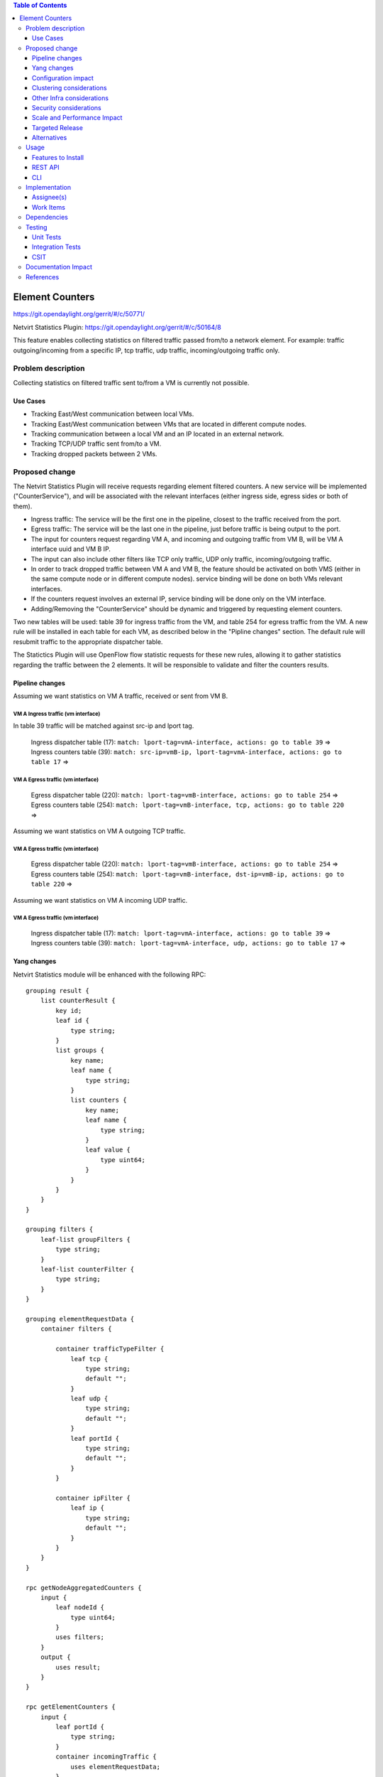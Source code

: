 .. contents:: Table of Contents
            :depth: 3

==============================================================
Element Counters
==============================================================

https://git.opendaylight.org/gerrit/#/c/50771/

Netvirt Statistics Plugin: https://git.opendaylight.org/gerrit/#/c/50164/8

This feature enables collecting statistics on filtered traffic passed from/to a network element. For example: traffic outgoing/incoming from a specific IP, tcp traffic, udp traffic, incoming/outgoing traffic only.

Problem description
===================

Collecting statistics on filtered traffic sent to/from a VM is currently not possible.

Use Cases
---------

- Tracking East/West communication between local VMs.
- Tracking East/West communication between VMs that are located in different compute nodes.
- Tracking communication between a local VM and an IP located in an external network. 
- Tracking TCP/UDP traffic sent from/to a VM.
- Tracking dropped packets between 2 VMs.

Proposed change
===============

The Netvirt Statistics Plugin will receive requests regarding element filtered counters.
A new service will be implemented ("CounterService"), and will be associated with the relevant interfaces (either ingress side, egress sides or both of them).

* Ingress traffic: The service will be the first one in the pipeline, closest to the traffic received from the port.
* Egress traffic: The service will be the last one in the pipeline, just before traffic is being output to the port. 
* The input for counters request regarding VM A, and incoming and outgoing traffic from VM B, will be VM A interface uuid and VM B IP.
* The input can also include other filters like TCP only traffic, UDP only traffic, incoming/outgoing traffic.
* In order to track dropped traffic between VM A and VM B, the feature should be activated on both VMS (either in the same compute node or in different compute nodes). service binding will be done on both VMs relevant interfaces.
* If the counters request involves an external IP, service binding will be done only on the VM interface.
* Adding/Removing the "CounterService" should be dynamic and triggered by requesting element counters.

Two new tables will be used: table 39 for ingress traffic from the VM, 
and table 254 for egress traffic from the VM. 
A new rule will be installed in each table for each VM, as described below in the 
"Pipline changes" section. 
The default rule will resubmit traffic to the appropriate dispatcher table. 

The Statictics Plugin will use OpenFlow flow statistic requests for these new rules, 
allowing it to gather statistics regarding the traffic between the 2 elements. 
It will be responsible to validate and filter the counters results.

Pipeline changes
----------------
Assuming we want statistics on VM A traffic, received or sent from VM B.

VM A Ingress traffic (vm interface)
^^^^^^^^^^^^^^^^^^^^^^^^^^^^^^^^^^^^^^^^^^^^^^^^^^^^^^^^^^^^^^^^^^^^^
In table 39 traffic will be matched against src-ip and lport tag.

  | Ingress dispatcher table (17): ``match: lport-tag=vmA-interface, actions: go to table 39`` =>
  | Ingress counters table  (39): ``match: src-ip=vmB-ip, lport-tag=vmA-interface, actions: go to table 17`` =>

VM A Egress traffic (vm interface)
^^^^^^^^^^^^^^^^^^^^^^^^^^^^^^^^^^^^^^^^^^^^^^^^^^^^^^^^^^^^^^^^^^^^^

  | Egress dispatcher table (220): ``match: lport-tag=vmB-interface, actions: go to table 254`` =>
  | Egress counters table (254): ``match: lport-tag=vmB-interface, tcp, actions: go to table 220`` =>

Assuming we want statistics on VM A outgoing TCP traffic.

VM A Egress traffic (vm interface)
^^^^^^^^^^^^^^^^^^^^^^^^^^^^^^^^^^^^^^^^^^^^^^^^^^^^^^^^^^^^^^^^^^^^^

  | Egress dispatcher table (220): ``match: lport-tag=vmB-interface, actions: go to table 254`` =>
  | Egress counters table (254): ``match: lport-tag=vmB-interface, dst-ip=vmB-ip, actions: go to table 220`` =>

Assuming we want statistics on VM A incoming UDP traffic.

VM A Egress traffic (vm interface)
^^^^^^^^^^^^^^^^^^^^^^^^^^^^^^^^^^^^^^^^^^^^^^^^^^^^^^^^^^^^^^^^^^^^^

   | Ingress dispatcher table (17): ``match: lport-tag=vmA-interface, actions: go to table 39`` =>
   | Ingress counters table  (39): ``match: lport-tag=vmA-interface, udp, actions: go to table 17`` =>

Yang changes
---------------
Netvirt Statistics module will be enhanced with the following RPC:
::

    grouping result {
        list counterResult {
            key id;
            leaf id {
                type string;
            }
            list groups {
                key name;
                leaf name {
                    type string;
                }
                list counters {
                    key name;
                    leaf name {
                        type string;
                    }
                    leaf value {
                        type uint64;
                    }
                }
            }
        }
    }

    grouping filters {
        leaf-list groupFilters {
            type string;
        }
        leaf-list counterFilter {
            type string;
        }
    }

    grouping elementRequestData {
        container filters {

            container trafficTypeFilter {
                leaf tcp {
                    type string;
                    default "";
                }
                leaf udp {
                    type string;
                    default "";
                }
                leaf portId {
                    type string;
                    default "";
                }
            }

            container ipFilter {
                leaf ip {
                    type string;
                    default "";
                }
            }
        }
    }

    rpc getNodeAggregatedCounters {
        input {
            leaf nodeId {
                type uint64;
            }
            uses filters;
        }
        output {
            uses result;
        }
    }

    rpc getElementCounters {
        input {
            leaf portId {
                type string;
            }
            container incomingTraffic {
                uses elementRequestData;
            }
            container outgoingTraffic {
                uses elementRequestData;
            }
            uses filters;
        }
        output {
            uses result;
        }
    }

    rpc startElementCountersService {
        input {
            leaf portId {
                type string;
            }
            leaf incomingTraffic {
                type boolean;
                default false;
            }
            leaf outgoingTraffic {
                type boolean;
                default false;
            }
        }
        output {
        }
    }

    rpc stopElementCountersService {
        input {
            leaf portId {
                type string;
            }
        }
        output {
        }
    }

Configuration impact
---------------------
The described above YANG model will be saved in the data store.

Clustering considerations
-------------------------
None

Other Infra considerations
--------------------------
None

Security considerations
-----------------------
None

Scale and Performance Impact
----------------------------
Since adding the new service is done by a request (as well as removing it), not all packets will be sent to the new tables described above.

Targeted Release
-----------------
Carbon

Alternatives
------------
None

Usage
=====

* Create router, network, 2 VMS, VXLAN tunnel.
* Connect to each one of the VMs and send ping to the other VM.
* Use REST to get the statistics.

Run the following to get interface ids:

::

    http://10.0.77.135:8181/restconf/operational/ietf-interfaces:interfaces-state/

Choose VM B interface and use the following REST in order to get the statistics:
Assuming VM A IP = 1.1.1.1, VM B IP = 2.2.2.2

::

    10.0.77.135:8181/restconf/operations/statistics-plugin:getElementCounters, input={"input": {"portId":"b99a7352-1847-4185-ba24-9ecb4c1793d9", "incomingTraffic": ["ipFilter": ["ip":"1.1.1.1"]]}}, headers={Authorization=Basic YWRtaW46YWRtaW4=, Cache-Control=no-cache, Content-Type=application/json}]

Stop service:

::

    10.0.77.135:8181/restconf/operations/statistics-plugin:stopElementCounters, input={"input":     {"portId":"b99a7352-1847-4185-ba24-9ecb4c1793d9"}}, headers={Authorization=Basic YWRtaW46YWRtaW4=, Cache-Control=no-cache, Content-Type=application/json}]

Features to Install
-------------------
odl-netvirt-genius-openstack

REST API
--------

CLI
---


Implementation
==============

Assignee(s)
-----------

Primary assignee:
  Guy Regev <guy.regev@hpe.com>

Other contributors:
  TBD


Work Items
----------
https://trello.com/c/88MnwGwb/129-element-to-element-counters

* Add new service in Genius.
* Implement new rules installation.
* Update Netvirt Statistics module to support the new counters request.

Dependencies
============

None

Testing
=======

Unit Tests
----------

Integration Tests
-----------------

CSIT
----

Documentation Impact
====================

References
==========

.. note::

  This template was derived from [2], and has been modified to support our project.

  This work is licensed under a Creative Commons Attribution 3.0 Unported License.
  http://creativecommons.org/licenses/by/3.0/legalcode

